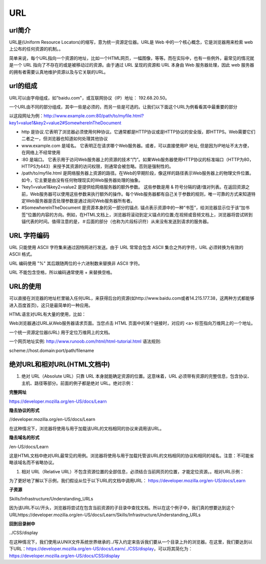 
URL
============


url简介
~~~~~~~~~~~~~~~~~~~~~~~~~~~~~

URL是(Uniform Resource Locators)的缩写，意为统一资源定位器。URL是 Web 中的一个核心概念，它是浏览器用来检索 web 上公布的任何资源的机制。。

简单来说，每个URL指向一个资源的地址，比如一个HTML网页，一幅图像，等等。而在实际中，也有一些例外，最常见的情况就是一个 URL 指向了不存在的或是被移动过的资源。由于通过 URL 呈现的资源和 URL 本身由 Web 服务器处理，因此 web 服务器的拥有者需要认真地维护资源以及与它关联的URL。

url的组成
~~~~~~~~~~~~~~~~~~~~~~~~~~~~~

URL可以由字母组成，如"baidu.com"，或互联网协议（IP）地址： 192.68.20.50。

一个URL由不同的部分组成，其中一些是必须的，而另一些是可选的。让我们以下面这个URL为例看看其中最重要的部分

以这段网址为例：http://www.example.com:80/path/to/myfile.html?key1=value1&key2=value2#SomewhereInTheDocument

- http 是协议.它表明了浏览器必须使用何种协议。它通常都是HTTP协议或是HTTP协议的安全版，即HTTPS。Web需要它们二者之一，但浏览器也知道如何处理其他协议
- www.example.com 是域名。 它表明正在请求哪个Web服务器。或者，可以直接使用IP 地址, 但是因为IP地址不太方便，在网络上不经常使用
- :80  是端口。 它表示用于访问Web服务器上的资源的技术“门”。如果Web服务器使用HTTP协议的标准端口（HTTP为80，HTTPS为443）来授予其资源的访问权限，则通常会被忽略。否则是强制性的。
- /path/to/myfile.html 是网络服务器上资源的路径。在Web的早期阶段，像这样的路径表示Web服务器上的物理文件位置。如今，它主要是由没有任何物理现实的Web服务器处理的抽象。
- ?key1=value1&key2=value2 是提供给网络服务器的额外参数。 这些参数是用 & 符号分隔的键/值对列表。在返回资源之前，Web服务器可以使用这些参数来执行额外的操作。每个Web服务器都有自己关于参数的规则，唯一可靠的方式来知道特定Web服务器是否处理参数是通过询问Web服务器所有者。
- #SomewhereInTheDocument 是资源本身的另一部分的锚点. 锚点表示资源中的一种“书签”，给浏览器显示位于该“加书签”位置的内容的方向。例如，在HTML文档上，浏览器将滚动到定义锚点的位置;在视频或音频文档上，浏览器将尝试转到锚代表的时间。值得注意的是，＃后面的部分（也称为片段标识符）从来没有发送到请求的服务器。

URL 字符编码
~~~~~~~~~~~~~~~~~~~~~~~~~~~~~~~~

URL 只能使用 ASCII 字符集来通过因特网进行发送。由于 URL 常常会包含 ASCII 集合之外的字符，URL 必须转换为有效的 ASCII 格式。

URL 编码使用 "%" 其后跟随两位的十六进制数来替换非 ASCII 字符。

URL 不能包含空格，所以编码通常使用 + 来替换空格。

URL的使用
~~~~~~~~~~~~~~~~~~~~~~~~~~~~~~~~~

可以直接在浏览器的地址栏里输入任何URL，来获得后台的资源(如http://www.baidu.com或者14.215.177.38，这两种方式都能够进入百度首页)，这只是最简单的一种应用。

HTML语言对URL有大量的使用，比如：

Web浏览器通过URL从Web服务器请求页面。当您点击 HTML 页面中的某个链接时，对应的 <a> 标签指向万维网上的一个地址。

一个统一资源定位器(URL) 用于定位万维网上的文档。

一个网页地址实例: http://www.runoob.com/html/html-tutorial.html 语法规则:

scheme://host.domain:port/path/filename

绝对URL和相对URL(HTML文档中)
~~~~~~~~~~~~~~~~~~~~~~~~~~~~~~~~~~~~~~~~~~~~~~~~

1. 绝对 URL（Absolute URL）只靠 URL 本身就能确定资源的位置。这意味着，URL 必须带有资源的完整信息，包含协议、主机、路径等部分。前面的例子都是绝对 URL。绝对示例：

**完整网址**

https://developer.mozilla.org/en-US/docs/Learn

**隐去协议的形式**

//developer.mozilla.org/en-US/docs/Learn

在这种情况下，浏览器将使用与用于加载该URL的文档相同的协议来调用该URL。
    
**隐去域名的形式**

/en-US/docs/Learn

这是HTML文档中绝对URL最常见的用例。浏览器将使用与用于加载托管该URL的文档相同的协议和相同的域名。注意：不可能省略该域名而不省略协议。

1. 相对 URL（Relative URL）不包含资源位置的全部信息，必须结合当前网页的位置，才能定位资源。。相对URL示例：

为了更好地了解以下示例，我们假设从位于以下URL的文档中调用URL： https://developer.mozilla.org/en-US/docs/Learn

**子资源**

Skills/Infrastructure/Understanding_URLs

因为该URL不以/开头，浏览器将尝试在包含当前资源的子目录中查找文档。所以在这个例子中，我们真的想要达到这个URLhttps://developer.mozilla.org/en-US/docs/Learn/Skills/Infrastructure/Understanding_URLs

**回到目录树中**

../CSS/display

在这种情况下，我们使用从UNIX文件系统世界继承的../写入约定来告诉我们要从一个目录上升的浏览器。在这里，我们要达到以下URL：https://developer.mozilla.org/en-US/docs/Learn/../CSS/display，可以将其简化为：https://developer.mozilla.org/en-US/docs/CSS/display







